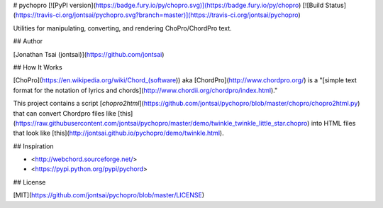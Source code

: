 # pychopro
[![PyPI version](https://badge.fury.io/py/chopro.svg)](https://badge.fury.io/py/chopro)
[![Build Status](https://travis-ci.org/jontsai/pychopro.svg?branch=master)](https://travis-ci.org/jontsai/pychopro)

Utilities for manipulating, converting, and rendering ChoPro/ChordPro text.

## Author

[Jonathan Tsai (jontsai)](https://github.com/jontsai)

## How It Works

[ChoPro](https://en.wikipedia.org/wiki/Chord_(software)) aka [ChordPro](http://www.chordpro.org/) is a "[simple text format for the notation of lyrics and chords](http://www.chordii.org/chordpro/index.html)."

This project contains a script [`chopro2html`](https://github.com/jontsai/pychopro/blob/master/chopro/chopro2html.py) that can convert Chordpro files like [this](https://raw.githubusercontent.com/jontsai/pychopro/master/demo/twinkle_twinkle_little_star.chopro) into HTML files that look like [this](http://jontsai.github.io/pychopro/demo/twinkle.html).

## Inspiration

* <http://webchord.sourceforge.net/>
* <https://pypi.python.org/pypi/pychord>

## License

[MIT](https://github.com/jontsai/pychopro/blob/master/LICENSE)


